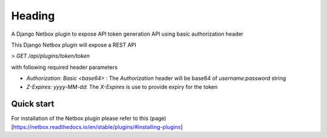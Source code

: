 =====
Heading
=====
A Django Netbox plugin to expose API token generation API using basic authorization header

This Django Netbox plugin will expose a REST API 

> `GET /api/plugins/token/token`

with following required header parameters

- `Authorization: Basic <base64>` : The `Authorization` header will be base64 of `username:password` string
- `Z-Expires: yyyy-MM-dd`: The `X-Expires` is use to provide expiry for the token


Quick start
-----------
For installation of the Netbox plugin please refer to this (page)[https://netbox.readthedocs.io/en/stable/plugins/#installing-plugins]